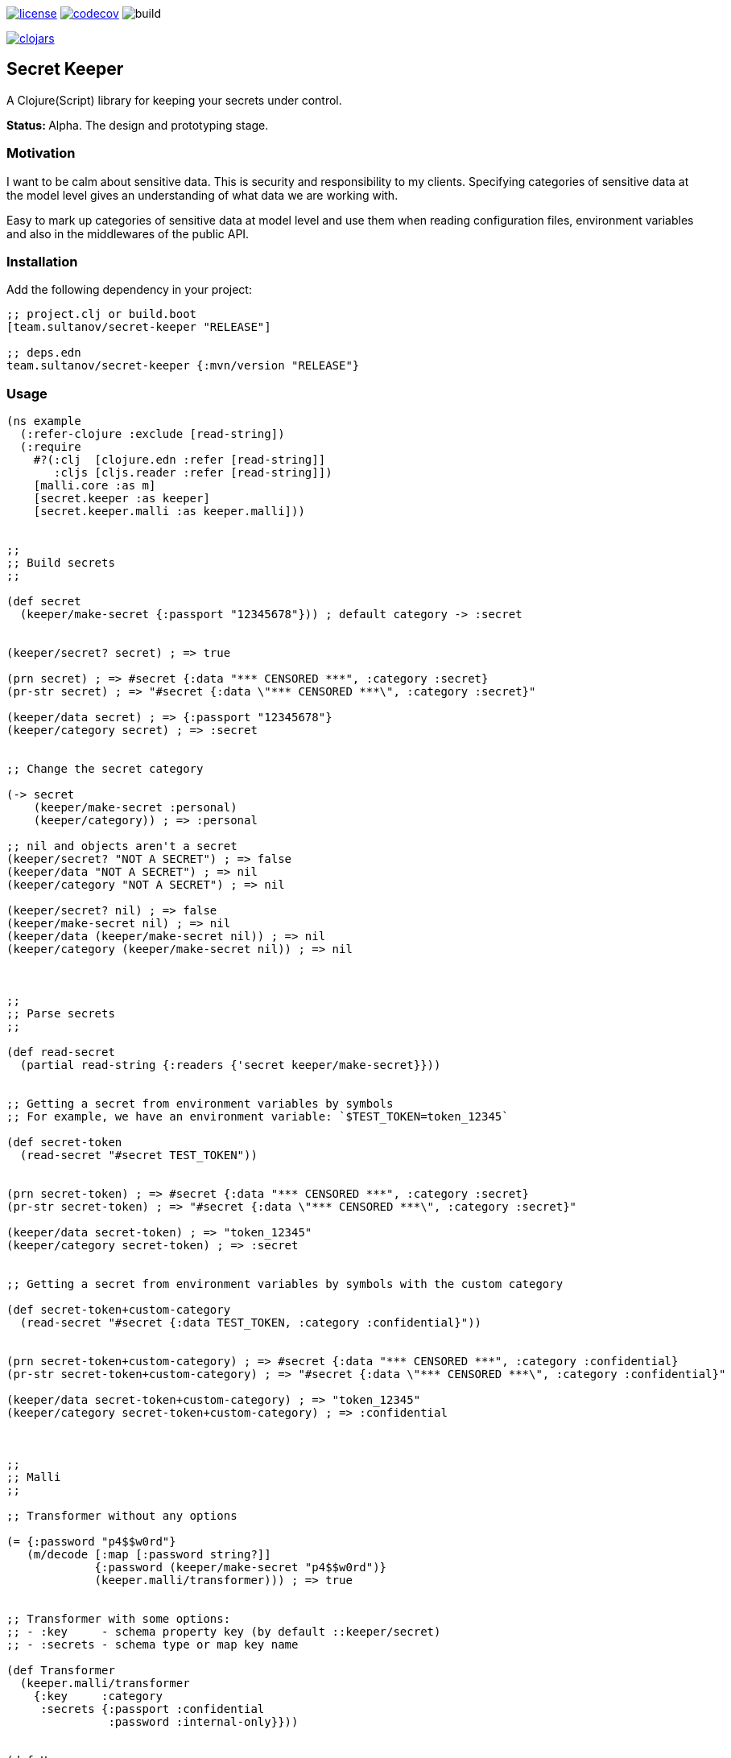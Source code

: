 image:https://img.shields.io/github/license/sultanov-team/secret-keeper[license,link=license]
image:https://codecov.io/gh/sultanov-team/secret-keeper/branch/master/graph/badge.svg?token=3ouDFyBXhm)[codecov,link=https://codecov.io/gh/sultanov-team/secret-keeper]
image:https://github.com/sultanov-team/secret-keeper/workflows/build/badge.svg[build]

image:https://img.shields.io/clojars/v/team.sultanov/secret-keeper.svg[clojars,link=https://clojars.org/team.sultanov/secret-keeper]

== Secret Keeper

A Clojure(Script) library for keeping your secrets under control.

**Status: ** Alpha.
The design and prototyping stage.

=== Motivation

I want to be calm about sensitive data.
This is security and responsibility to my clients.
Specifying categories of sensitive data at the model level gives an understanding of what data we are working with.

Easy to mark up categories of sensitive data at model level and use them when reading configuration files, environment variables and also in the middlewares of the public API.

=== Installation

Add the following dependency in your project:

[source,clojure]
----
;; project.clj or build.boot
[team.sultanov/secret-keeper "RELEASE"]

;; deps.edn
team.sultanov/secret-keeper {:mvn/version "RELEASE"}
----

=== Usage

[source,clojure]
----
(ns example
  (:refer-clojure :exclude [read-string])
  (:require
    #?(:clj  [clojure.edn :refer [read-string]]
       :cljs [cljs.reader :refer [read-string]])
    [malli.core :as m]
    [secret.keeper :as keeper]
    [secret.keeper.malli :as keeper.malli]))


;;
;; Build secrets
;;

(def secret
  (keeper/make-secret {:passport "12345678"})) ; default category -> :secret


(keeper/secret? secret) ; => true

(prn secret) ; => #secret {:data "*** CENSORED ***", :category :secret}
(pr-str secret) ; => "#secret {:data \"*** CENSORED ***\", :category :secret}"

(keeper/data secret) ; => {:passport "12345678"}
(keeper/category secret) ; => :secret


;; Change the secret category

(-> secret
    (keeper/make-secret :personal)
    (keeper/category)) ; => :personal

;; nil and objects aren't a secret
(keeper/secret? "NOT A SECRET") ; => false
(keeper/data "NOT A SECRET") ; => nil
(keeper/category "NOT A SECRET") ; => nil

(keeper/secret? nil) ; => false
(keeper/make-secret nil) ; => nil
(keeper/data (keeper/make-secret nil)) ; => nil
(keeper/category (keeper/make-secret nil)) ; => nil



;;
;; Parse secrets
;;

(def read-secret
  (partial read-string {:readers {'secret keeper/make-secret}}))


;; Getting a secret from environment variables by symbols
;; For example, we have an environment variable: `$TEST_TOKEN=token_12345`

(def secret-token
  (read-secret "#secret TEST_TOKEN"))


(prn secret-token) ; => #secret {:data "*** CENSORED ***", :category :secret}
(pr-str secret-token) ; => "#secret {:data \"*** CENSORED ***\", :category :secret}"

(keeper/data secret-token) ; => "token_12345"
(keeper/category secret-token) ; => :secret


;; Getting a secret from environment variables by symbols with the custom category

(def secret-token+custom-category
  (read-secret "#secret {:data TEST_TOKEN, :category :confidential}"))


(prn secret-token+custom-category) ; => #secret {:data "*** CENSORED ***", :category :confidential}
(pr-str secret-token+custom-category) ; => "#secret {:data \"*** CENSORED ***\", :category :confidential}"

(keeper/data secret-token+custom-category) ; => "token_12345"
(keeper/category secret-token+custom-category) ; => :confidential



;;
;; Malli
;;

;; Transformer without any options

(= {:password "p4$$w0rd"}
   (m/decode [:map [:password string?]]
             {:password (keeper/make-secret "p4$$w0rd")}
             (keeper.malli/transformer))) ; => true


;; Transformer with some options:
;; - :key     - schema property key (by default ::keeper/secret)
;; - :secrets - schema type or map key name

(def Transformer
  (keeper.malli/transformer
    {:key     :category
     :secrets {:passport :confidential
               :password :internal-only}}))


(def User
  [:map
   [:firstname string?]
   [:lastname string?]
   [:email string?]
   [:passport string?]
   [:address [:map {:category :personal}
              [:street string?]
              [:zip int?]
              [:city string?]
              [:country [:enum "USA"]]]]
   [:credentials [:map
                  [:login string?]
                  [:password string?]]]])


(def FakeUser
  {:firstname   "john"
   :lastname    "doe"
   :email       "john@doe.me"
   :passport    "123456789"
   :address     {:street  "1488 Secret Street"
                 :zip     12345
                 :city    "Durham"
                 :country "USA"}
   :credentials {:login    "john"
                 :password "p4$$w0rd"}})


(m/encode User FakeUser Transformer)
;; =>
;; {:firstname   "john"
;;  :lastname    "doe"
;;  :email       "john@doe.me"
;;  :passport    #secret{:data     "*** CENSORED ***"
;;                       :category :confidential}
;;  :address     #secret{:data     "*** CENSORED ***"
;;                       :category :personal}
;;  :credentials {:login    "john"
;;                :password #secret{:data     "*** CENSORED ***"
;;                                  :category :internal-only}}}

(= FakeUser
   (as-> FakeUser $
         (m/encode User $ Transformer)
         (m/decode User $ Transformer))) ; => true
----

=== Roadmap

- [x] Secret's API
- [x] Secret's transformer
- [ ] Secret's schema and builder
- [ ] Secret's validator that unwraps secret data and compares it with the raw data
- [ ] Secret's ring middleware and builder

=== Special thanks

- To https://github.com/metosin/malli[metosin/malli] authors and contributors

=== License

Copyright © 2021 sultanov.team
